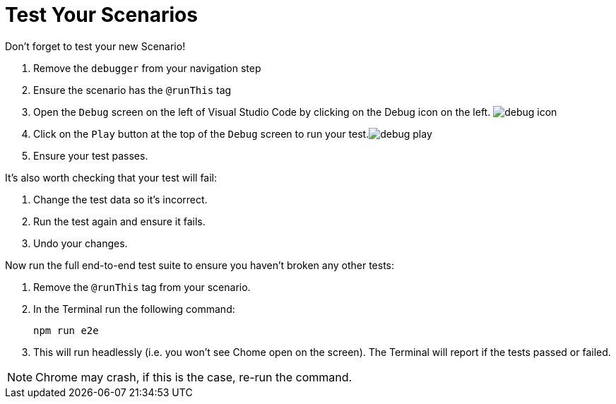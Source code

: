 = Test Your Scenarios

Don't forget to test your new Scenario! 

. Remove the `debugger` from your navigation step
. Ensure the scenario has the `@runThis` tag
. Open the `Debug` screen on the left of Visual Studio Code by clicking on the Debug icon on the left. image:support/images/debug-icon.png[title=debugicon]
. Click on the `Play` button at the top of the `Debug` screen to run your test.image:support/images/debug-play.png[title=debugplay]
. Ensure your test passes.

It's also worth checking that your test will fail:

. Change the test data so it's incorrect.
. Run the test again and ensure it fails.
. Undo your changes.

Now run the full end-to-end test suite to ensure you haven't broken any other tests:

. Remove the `@runThis` tag from your scenario.
. In the Terminal run the following command:
+
 npm run e2e
+
. This will run headlessly (i.e. you won't see Chome open on the screen). The Terminal will report if the tests passed or failed.

NOTE: Chrome may crash, if this is the case, re-run the command.
